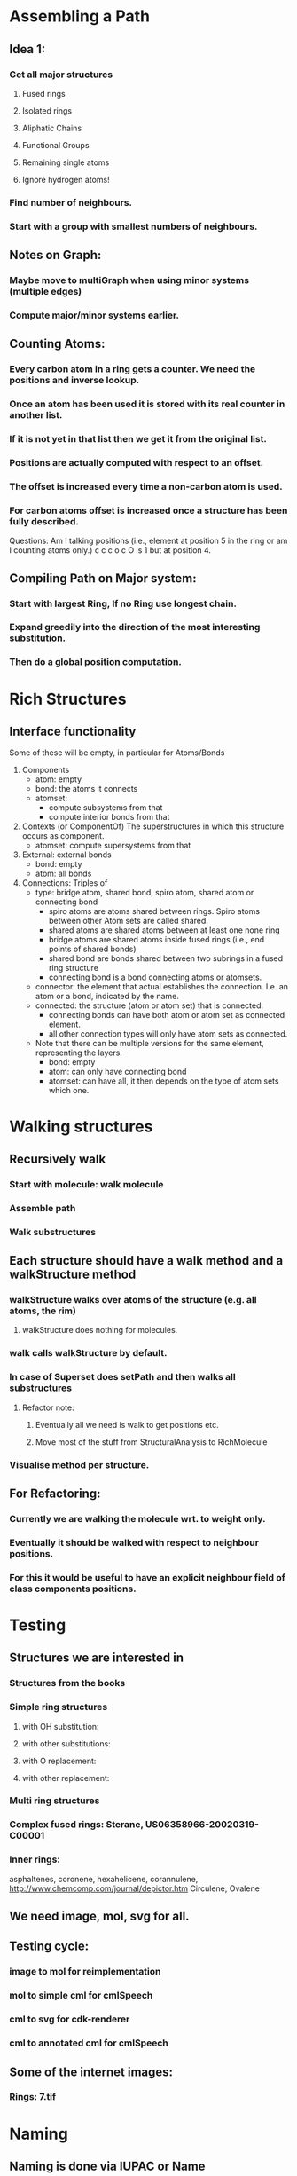 * Assembling a Path
** Idea 1:
*** Get all major structures
**** Fused rings
**** Isolated rings
**** Aliphatic Chains
**** Functional Groups
**** Remaining single atoms
**** Ignore hydrogen atoms!
*** Find number of neighbours.
*** Start with a group with smallest numbers of neighbours.


** Notes on Graph:
*** Maybe move to multiGraph when using minor systems (multiple edges)
*** Compute major/minor systems earlier.


** Counting Atoms:

*** Every carbon atom in a ring gets a counter. We need the positions and inverse lookup.
*** Once an atom has been used it is stored with its real counter in another list.
*** If it is not yet in that list then we get it from the original list.
*** Positions are actually computed with respect to an offset.
*** The offset is increased every time a non-carbon atom is used.
*** For carbon atoms offset is increased once a structure has been fully described.

Questions: Am I talking positions (i.e., element at position 5 in the ring or am I counting atoms only.)
c c c o c    O is 1 but at position 4.

** Compiling Path on Major system:

*** Start with largest Ring, If no Ring use longest chain.

*** Expand greedily into the direction of the most interesting substitution.

*** Then do a global position computation.


* Rich Structures

** Interface functionality
   Some of these will be empty, in particular for Atoms/Bonds
   1. Components 
      + atom: empty
      + bond: the atoms it connects
      + atomset: 
        - compute subsystems from that
        - compute interior bonds from that
   2. Contexts (or ComponentOf) 
      The superstructures in which this structure occurs as component.
      + atomset: compute supersystems from that
   3. External: external bonds
      + bond: empty
      + atom: all bonds
   4. Connections: Triples of 
      - type: bridge atom, shared bond, spiro atom, shared atom or connecting bond 
        + spiro atoms are atoms shared between rings. Spiro atoms between other
          Atom sets are called shared.
        + shared atoms are shared atoms between at least one none ring
        + bridge atoms are shared atoms inside fused rings (i.e., end points of
          shared bonds)
        + shared bond are bonds shared between two subrings in a fused ring
          structure
        + connecting bond is a bond connecting atoms or atomsets. 
      - connector: the element that actual establishes the connection. I.e. an
        atom or a bond, indicated by the name.
      - connected: the structure (atom or atom set) that is connected.
        + connecting bonds can have both atom or atom set as connected element.
        + all other connection types will only have atom sets as connected.
          
      - Note that there can be multiple versions for the same element,
        representing the layers.
        + bond: empty
        + atom: can only have connecting bond
        + atomset: can have all, it then depends on the type of atom sets which
          one.

* Walking structures
** Recursively walk
*** Start with molecule: walk molecule
*** Assemble path
*** Walk substructures
** Each structure should have a walk method and a walkStructure method
*** walkStructure walks over atoms of the structure (e.g. all atoms, the rim)
**** walkStructure does nothing for molecules.
*** walk calls walkStructure by default.
*** In case of Superset does setPath and then walks all substructures
**** Refactor note:
***** Eventually all we need is walk to get positions etc.
***** Move most of the stuff from StructuralAnalysis to RichMolecule
*** Visualise method per structure.
** For Refactoring:
*** Currently we are walking the molecule wrt. to weight only.
*** Eventually it should be walked with respect to neighbour positions.
*** For this it would be useful to have an explicit neighbour field of class components positions.
* Testing
** Structures we are interested in
*** Structures from the books
*** Simple ring structures
**** with OH substitution:
**** with other substitutions:
**** with O replacement:
**** with other replacement:
*** Multi ring structures
*** Complex fused rings: Sterane, US06358966-20020319-C00001
*** Inner rings: 
    asphaltenes, coronene, hexahelicene, corannulene,
    http://www.chemcomp.com/journal/depictor.htm
    Circulene, Ovalene

** We need image, mol, svg for all.
** Testing cycle:
*** image to mol for reimplementation
*** mol to simple cml for cmlSpeech
*** cml to svg for cdk-renderer
*** cml to annotated cml for cmlSpeech
** Some of the internet images:
*** Rings: 7.tif

* Naming
** Naming is done via IUPAC or Name
*** If no name, take IUPAC.
*** If neither, use short description.
** Eventually implement simple nameing for
*** Aliphatic chains:
**** Prefix (meth, eth, prop, but, pent, hex, etc.) Maybe up to 20.
**** Postfix an, en, yne, diene for single, double, triple bonds, two-double, etc.
*** Rings:
**** There's the problem cyclic aliphatic chains vs. aromatic cycles
**** We should at least be able to do some simple cyclic rings:
***** Benzene, Cyclo-X-ane, Pyridine

* Speech
** Atoms can be described
*** short and long
*** in context of an atom set
*** in context with direction, depending on the incoming connection.

** XML structure for elements:
*** Notes:
**** the set should be complete and some might be empty.
**** Components are uniquely identified by their name/type, their parent and position.
*** XML Components:
**** Component
**** Parent
**** Position (in the context of the parent)
**** Children
**** Speech: This contains all the descriptions.
**** Neighbours: 
     Note that an atom has up to two neighbours. Left neighbour with position
     n-1, right neighbour with position n+1.
     
     An atom set has multiple neighbours given in the order in which they can be
     explored with right and left.

***** Component
***** Via: Element making up the connection such as shared bonds, bridge atoms.
***** Position: The position of the neighbour in context of Parent.
***** Speech: Description of the connection.

* Refactoring notes [TEMPORARY]

